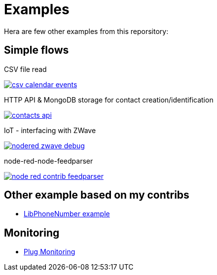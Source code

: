= Examples

Hera are few other examples from this reporsitory:

== Simple flows

.CSV file read
image:basics-csv-calendar-events/csv-calendar-events.png[link="basics-csv-calendar-events"]

// .HTTP API & ElasticSearch storage for contact creation/identification
// image:basics-elasticsearch-http-contacts-api/contacts-api.png[link="basics-elasticsearch-http-contacts-api"]

.HTTP API & MongoDB storage for contact creation/identification
image:basics-mongodb-http-contacts-api/contacts-api.png[link="basics-mongodb-http-contacts-api"]

// .HTTP API & Redis storage for a scheduler API
// image:basics-redis-http-scheduler-api[link="basics-redis-http-scheduler-api"]

// .Example Telegram usage
// image:basics-telegram[link="basics-telegram"]

// .Using WebSockets in Chat Room - example from FRED portal
// image:basics-websockets-chat-sentiment[link="basics-websockets-chat-sentiment"]

// .Advanced flows
// - link:chat-queue-telegram[Chat Websocket + REST API + Telegram]

.IoT - interfacing with ZWave
image:gateways-zwave/nodered-zwave-debug.png[link="gateways-zwave"]

.node-red-node-feedparser
image:node-red-contrib-feedparser/node-red-contrib-feedparser.png[link="node-red-contrib-feedparser"]

== Other example based on my contribs

- link:https://github.com/kalemena/node-red-contrib-libphonenumber[LibPhoneNumber example]

== Monitoring

- link:https://developer.ibm.com/node/2017/07/26/visualize-node-red-flow-performance-using-node-application-metrics/[Plug Monitoring]
